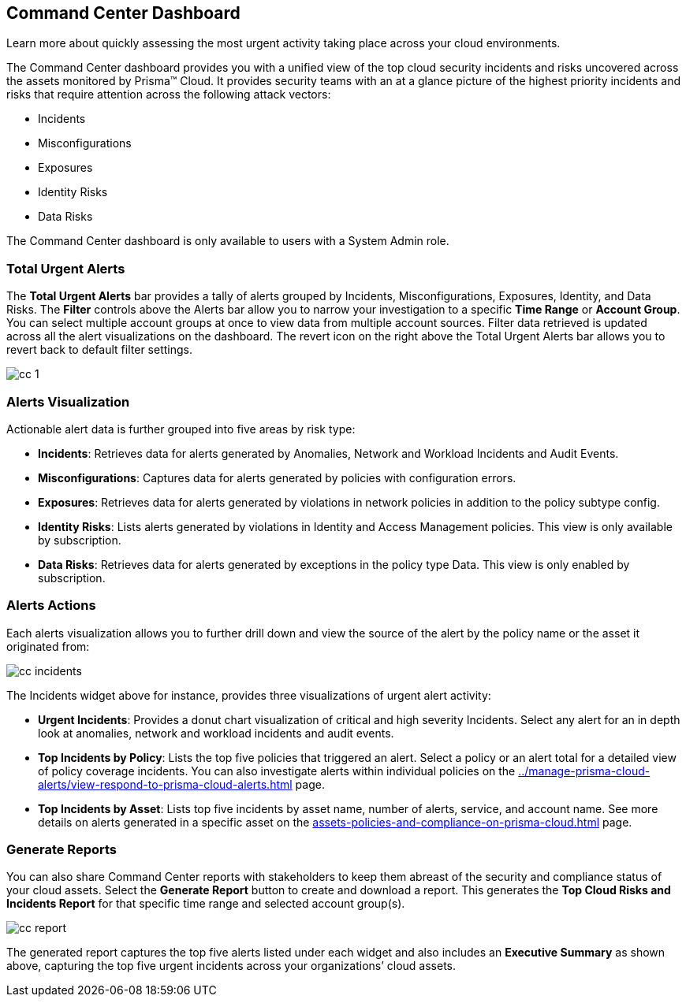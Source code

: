 [#id38318c8c-4c95-4a10-a914-44db69653441]
== Command Center Dashboard
Learn more about quickly assessing the most urgent activity taking place across your cloud environments.

The Command Center dashboard provides you with a unified view of the top cloud security incidents and risks uncovered across the assets monitored by Prisma™ Cloud. It provides security teams with an at a glance picture of the highest priority incidents and risks that require attention across the following attack vectors:

* Incidents

* Misconfigurations

* Exposures

* Identity Risks

* Data Risks



The Command Center dashboard is only available to users with a System Admin role.



[#idbfb94537-4c9a-4b06-80c7-53cb172066da]
=== Total Urgent Alerts

The *Total Urgent Alerts* bar provides a tally of alerts grouped by Incidents, Misconfigurations, Exposures, Identity, and Data Risks. The *Filter* controls above the Alerts bar allow you to narrow your investigation to a specific *Time Range* or *Account Group*. You can select multiple account groups at once to view data from multiple account sources. Filter data retrieved is updated across all the alert visualizations on the dashboard. The revert icon on the right above the Total Urgent Alerts bar allows you to revert back to default filter settings.

image::cc-1.png[scale=25]


[#idc277d236-6a8c-45ec-94ad-8cd632d15802]
=== Alerts Visualization

Actionable alert data is further grouped into five areas by risk type:

* *Incidents*: Retrieves data for alerts generated by Anomalies, Network and Workload Incidents and Audit Events.

* *Misconfigurations*: Captures data for alerts generated by policies with configuration errors.

* *Exposures*: Retrieves data for alerts generated by violations in network policies in addition to the policy subtype config.

* *Identity Risks*: Lists alerts generated by violations in Identity and Access Management policies. This view is only available by subscription.

* *Data Risks*: Retrieves data for alerts generated by exceptions in the policy type Data. This view is only enabled by subscription.




[#id5ac117ff-290c-4c1d-8d4a-d3060bbe0116]
=== Alerts Actions

Each alerts visualization allows you to further drill down and view the source of the alert by the policy name or the asset it originated from:

image::cc-incidents.png[scale=25]

The Incidents widget above for instance, provides three visualizations of urgent alert activity:

* *Urgent Incidents*: Provides a donut chart visualization of critical and high severity Incidents. Select any alert for an in depth look at anomalies, network and workload incidents and audit events.

* *Top Incidents by Policy*: Lists the top five policies that triggered an alert. Select a policy or an alert total for a detailed view of policy coverage incidents. You can also investigate alerts within individual policies on the xref:../manage-prisma-cloud-alerts/view-respond-to-prisma-cloud-alerts.adoc#id7666bedc-a6f4-45cf-9de4-2aba2c3a65a7[] page.

* *Top Incidents by Asset*: Lists top five incidents by asset name, number of alerts, service, and account name. See more details on alerts generated in a specific asset on the xref:assets-policies-and-compliance-on-prisma-cloud.adoc#ide4fd2e50-e885-45e5-97cc-e9e620e2a31f[] page.




[#id7ec44ff6-d69d-4a45-8d8e-169091339315]
=== Generate Reports

You can also share Command Center reports with stakeholders to keep them abreast of the security and compliance status of your cloud assets. Select the *Generate Report* button to create and download a report. This generates the *Top Cloud Risks and Incidents Report* for that specific time range and selected account group(s).

image::cc-report.png[scale=30]

The generated report captures the top five alerts listed under each widget and also includes an *Executive Summary* as shown above, capturing the top five urgent incidents across your organizations’ cloud assets.




